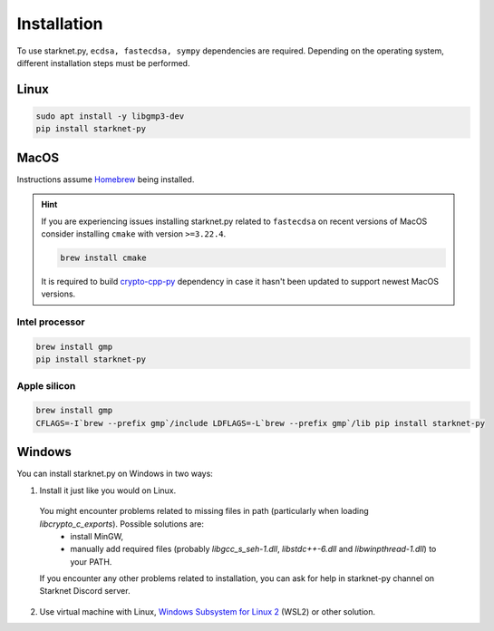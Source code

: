 Installation
============

To use starknet.py, ``ecdsa, fastecdsa, sympy`` dependencies are required. Depending on the operating system,
different installation steps must be performed.

Linux
-----

.. code-block:: bash

    sudo apt install -y libgmp3-dev
    pip install starknet-py

MacOS
-----

Instructions assume `Homebrew <https://brew.sh/>`_ being installed.

.. hint:: If you are experiencing issues installing starknet.py related to ``fastecdsa`` on recent versions of MacOS
    consider installing ``cmake`` with version ``>=3.22.4``.

    .. code-block:: bash

        brew install cmake

    It is required to build `crypto-cpp-py <https://github.com/software-mansion-labs/crypto-cpp-py>`_
    dependency in case it hasn't been updated to support newest MacOS versions.

Intel processor
^^^^^^^^^^^^^^^

.. code-block:: bash

    brew install gmp
    pip install starknet-py

Apple silicon
^^^^^^^^^^^^^

.. code-block:: bash

    brew install gmp
    CFLAGS=-I`brew --prefix gmp`/include LDFLAGS=-L`brew --prefix gmp`/lib pip install starknet-py

Windows
-------

You can install starknet.py on Windows in two ways:

1. Install it just like you would on Linux.

 You might encounter problems related to missing files in path (particularly when loading `libcrypto_c_exports`). Possible solutions are:
    - install MinGW,
    - manually add required files (probably `libgcc_s_seh-1.dll`, `libstdc++-6.dll` and `libwinpthread-1.dll`) to your PATH.
 If you encounter any other problems related to installation, you can ask for help in starknet-py channel on Starknet Discord server.

2. Use virtual machine with Linux, `Windows Subsystem for Linux 2 <https://learn.microsoft.com/en-us/windows/wsl/>`_ (WSL2) or other solution.
